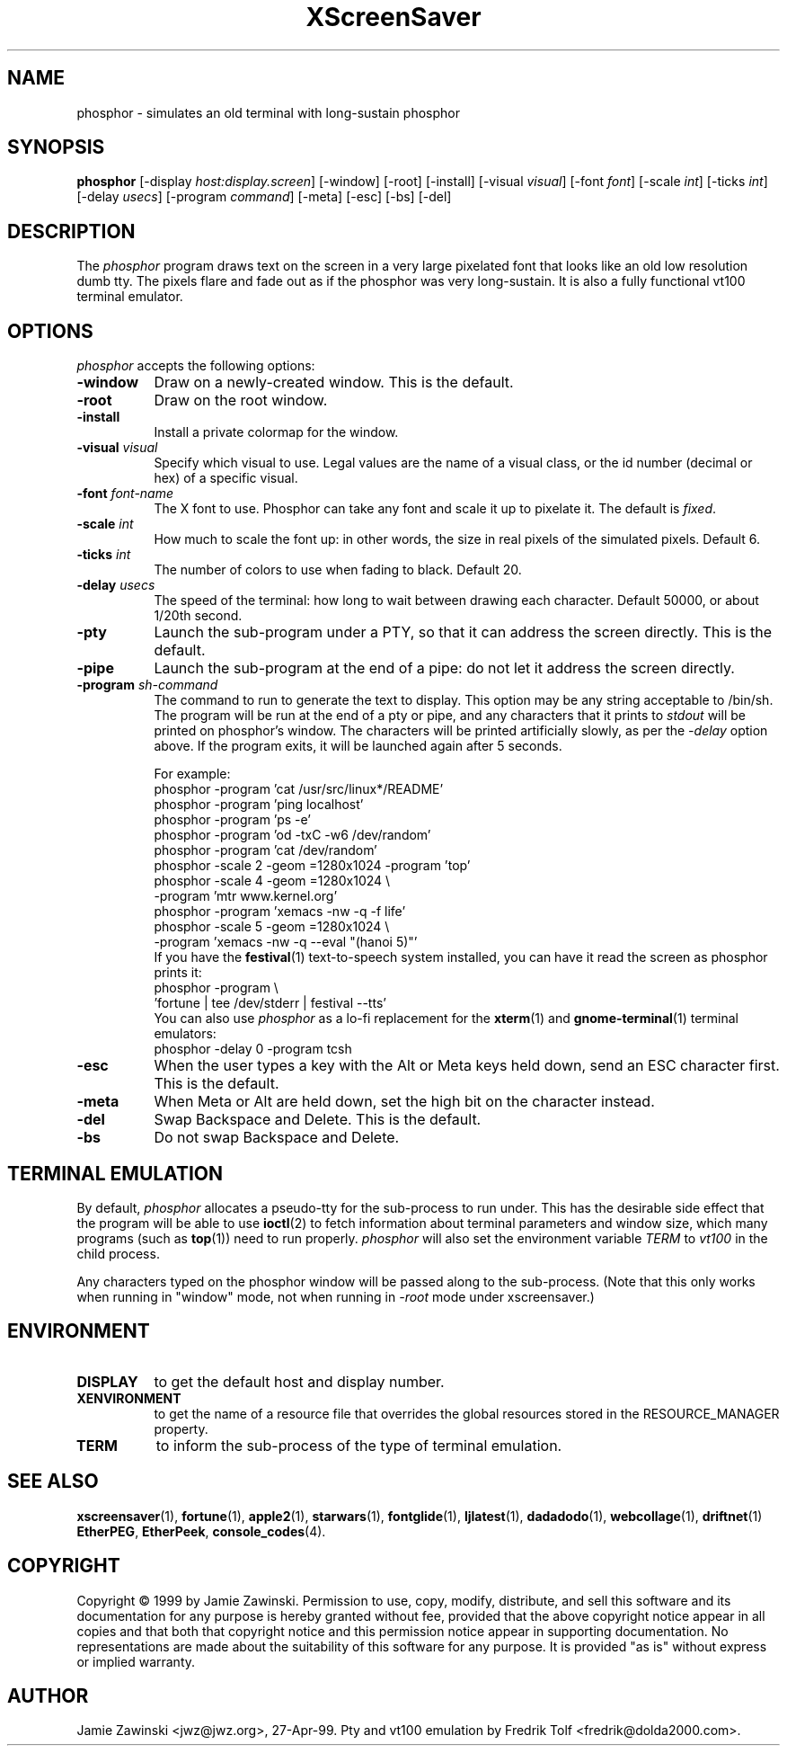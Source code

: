 .de EX		\"Begin example
.ne 5
.if n .sp 1
.if t .sp .5
.nf
.in +.5i
..
.de EE
.fi
.in -.5i
.if n .sp 1
.if t .sp .5
..
.TH XScreenSaver 1 "5-May-2004" "X Version 11"
.SH NAME
phosphor - simulates an old terminal with long-sustain phosphor
.SH SYNOPSIS
.B phosphor
[\-display \fIhost:display.screen\fP] [\-window] [\-root] [\-install]
[\-visual \fIvisual\fP] [\-font \fIfont\fP] [\-scale \fIint\fP]
[\-ticks \fIint\fP] [\-delay \fIusecs\fP] [\-program \fIcommand\fP]
[\-meta] [\-esc] [\-bs] [\-del]
.SH DESCRIPTION
The \fIphosphor\fP program draws text on the screen in a very large 
pixelated font that looks like an old low resolution dumb tty.  The
pixels flare and fade out as if the phosphor was very
long-sustain.  It is also a fully functional vt100 terminal emulator.
.SH OPTIONS
.I phosphor
accepts the following options:
.TP 8
.B \-window
Draw on a newly-created window.  This is the default.
.TP 8
.B \-root
Draw on the root window.
.TP 8
.B \-install
Install a private colormap for the window.
.TP 8
.B \-visual \fIvisual\fP\fP
Specify which visual to use.  Legal values are the name of a visual class,
or the id number (decimal or hex) of a specific visual.
.TP 8
.B \-font \fIfont-name\fP
The X font to use.  Phosphor can take any font and scale it up to pixelate
it.  The default is \fIfixed\fP.
.TP 8
.B \-scale \fIint\fP
How much to scale the font up: in other words, the size in real pixels of
the simulated pixels.  Default 6.
.TP 8
.B \-ticks \fIint\fP
The number of colors to use when fading to black.  Default 20.
.TP 8
.B \-delay \fIusecs\fP
The speed of the terminal: how long to wait between drawing each character.
Default 50000, or about 1/20th second.
.TP 8
.B \-pty
Launch the sub-program under a PTY, so that it can address the screen
directly.  This is the default.
.TP 8
.B \-pipe
Launch the sub-program at the end of a pipe: do not let it address the
screen directly.
.TP 8
.B \-program \fIsh-command\fP
The command to run to generate the text to display.  This option may
be any string acceptable to /bin/sh.  The program will be run at the
end of a pty or pipe, and any characters that it prints to \fIstdout\fP
will be printed on phosphor's window.  The characters will be printed
artificially slowly, as per the \fI\-delay\fP option above.  If the
program exits, it will be launched again after 5 seconds.

For example:
.EX
phosphor -program 'cat /usr/src/linux*/README'
phosphor -program 'ping localhost'
phosphor -program 'ps -e'
phosphor -program 'od -txC -w6 /dev/random'
phosphor -program 'cat /dev/random'
phosphor -scale 2 -geom =1280x1024 -program 'top'
phosphor -scale 4 -geom =1280x1024 \\
         -program 'mtr www.kernel.org'
phosphor -program 'xemacs -nw -q -f life'
phosphor -scale 5 -geom =1280x1024 \\
         -program 'xemacs -nw -q --eval "(hanoi 5)"'
.EE
If you have the
.BR festival (1)
text-to-speech system installed, you can have it read the screen as
phosphor prints it:
.EX
phosphor -program \\
         'fortune | tee /dev/stderr | festival --tts'
.EE
You can also use \fIphosphor\fP as a lo-fi replacement for the
.BR xterm (1)
and
.BR gnome-terminal (1)
terminal emulators:
.EX
phosphor -delay 0 -program tcsh
.EE
.TP 8
.B \-esc
When the user types a key with the Alt or Meta keys held down, send an
ESC character first.  This is the default.
.TP 8
.B \-meta
When Meta or Alt are held down, set the high bit on the character instead.
.TP 8
.B \-del
Swap Backspace and Delete.  This is the default.
.TP 8
.B \-bs
Do not swap Backspace and Delete.
.SH TERMINAL EMULATION
By default, \fIphosphor\fP allocates a pseudo-tty for the sub-process to
run under.  This has the desirable side effect that the program will be
able to use
.BR ioctl (2)
to fetch information about terminal parameters and window size, which
many programs (such as
.BR top (1))
need to run properly. \fIphosphor\fP will also set the environment
variable \fITERM\fP to \fIvt100\fP in the child process.

Any characters typed on the phosphor window will be passed along to
the sub-process.  (Note that this only works when running in "window"
mode, not when running in \fI\-root\fP mode under xscreensaver.)
.SH ENVIRONMENT
.PP
.TP 8
.B DISPLAY
to get the default host and display number.
.TP 8
.B XENVIRONMENT
to get the name of a resource file that overrides the global resources
stored in the RESOURCE_MANAGER property.
.TP 8
.B TERM
to inform the sub-process of the type of terminal emulation.
.SH SEE ALSO
.BR xscreensaver (1),
.BR fortune (1),
.BR apple2 (1),
.BR starwars (1),
.BR fontglide (1),
.BR ljlatest (1),
.BR dadadodo (1),
.BR webcollage (1),
.BR driftnet (1)
.BR EtherPEG ,
.BR EtherPeek ,
.BR console_codes (4).
.SH COPYRIGHT
Copyright \(co 1999 by Jamie Zawinski.  Permission to use, copy, modify, 
distribute, and sell this software and its documentation for any purpose is 
hereby granted without fee, provided that the above copyright notice appear 
in all copies and that both that copyright notice and this permission notice
appear in supporting documentation.  No representations are made about the 
suitability of this software for any purpose.  It is provided "as is" without
express or implied warranty.
.SH AUTHOR
Jamie Zawinski <jwz@jwz.org>, 27-Apr-99.
Pty and vt100 emulation by Fredrik Tolf <fredrik@dolda2000.com>.
